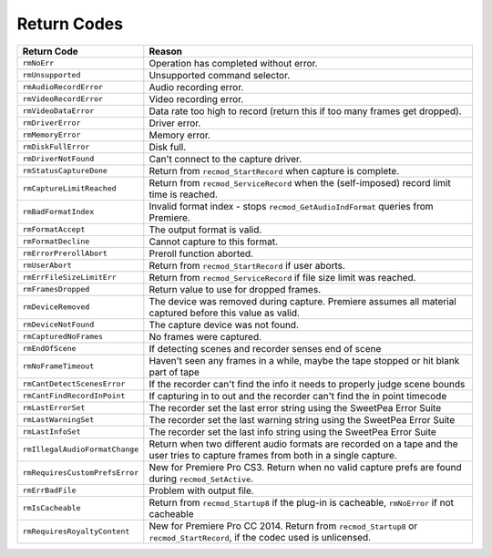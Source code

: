 .. _recorders/return-codes:

Return Codes
################################################################################

+---------------------------------+------------------------------------------------------------------------------------------------------------------------------------+
|         **Return Code**         |                                                             **Reason**                                                             |
+=================================+====================================================================================================================================+
| ``rmNoErr``                     | Operation has completed without error.                                                                                             |
+---------------------------------+------------------------------------------------------------------------------------------------------------------------------------+
| ``rmUnsupported``               | Unsupported command selector.                                                                                                      |
+---------------------------------+------------------------------------------------------------------------------------------------------------------------------------+
| ``rmAudioRecordError``          | Audio recording error.                                                                                                             |
+---------------------------------+------------------------------------------------------------------------------------------------------------------------------------+
| ``rmVideoRecordError``          | Video recording error.                                                                                                             |
+---------------------------------+------------------------------------------------------------------------------------------------------------------------------------+
| ``rmVideoDataError``            | Data rate too high to record (return this if too many frames get dropped).                                                         |
+---------------------------------+------------------------------------------------------------------------------------------------------------------------------------+
| ``rmDriverError``               | Driver error.                                                                                                                      |
+---------------------------------+------------------------------------------------------------------------------------------------------------------------------------+
| ``rmMemoryError``               | Memory error.                                                                                                                      |
+---------------------------------+------------------------------------------------------------------------------------------------------------------------------------+
| ``rmDiskFullError``             | Disk full.                                                                                                                         |
+---------------------------------+------------------------------------------------------------------------------------------------------------------------------------+
| ``rmDriverNotFound``            | Can't connect to the capture driver.                                                                                               |
+---------------------------------+------------------------------------------------------------------------------------------------------------------------------------+
| ``rmStatusCaptureDone­``        | Return from ``recmod_StartRecord`` when capture is complete.                                                                       |
+---------------------------------+------------------------------------------------------------------------------------------------------------------------------------+
| ``rmCaptureLimit­Reached``      | Return from ``recmod_ServiceRecord`` when the (self-imposed) record limit time is reached.                                         |
+---------------------------------+------------------------------------------------------------------------------------------------------------------------------------+
| ``rmBadFormatIndex``            | Invalid format index - stops ``recmod_GetAudioIndFormat`` queries from Premiere.                                                   |
+---------------------------------+------------------------------------------------------------------------------------------------------------------------------------+
| ``rmFormatAccept``              | The output format is valid.                                                                                                        |
+---------------------------------+------------------------------------------------------------------------------------------------------------------------------------+
| ``rmFormatDecline``             | Cannot capture to this format.                                                                                                     |
+---------------------------------+------------------------------------------------------------------------------------------------------------------------------------+
| ``rmErrorPrerollAbort``         | Preroll function aborted.                                                                                                          |
+---------------------------------+------------------------------------------------------------------------------------------------------------------------------------+
| ``rmUserAbort``                 | Return from ``recmod_StartRecord`` if user aborts.                                                                                 |
+---------------------------------+------------------------------------------------------------------------------------------------------------------------------------+
| ``rmErrFileSizeLimitErr``       | Return from ``recmod_ServiceRecord`` if file size limit was reached.                                                               |
+---------------------------------+------------------------------------------------------------------------------------------------------------------------------------+
| ``rmFramesDropped``             | Return value to use for dropped frames.                                                                                            |
+---------------------------------+------------------------------------------------------------------------------------------------------------------------------------+
| ``rmDeviceRemoved``             | The device was removed during capture. Premiere assumes all material captured before this value as valid.                          |
+---------------------------------+------------------------------------------------------------------------------------------------------------------------------------+
| ``rmDeviceNotFound``            | The capture device was not found.                                                                                                  |
+---------------------------------+------------------------------------------------------------------------------------------------------------------------------------+
| ``rmCapturedNoFrames``          | No frames were captured.                                                                                                           |
+---------------------------------+------------------------------------------------------------------------------------------------------------------------------------+
| ``rmEndOfScene``                | If detecting scenes and recorder senses end of scene                                                                               |
+---------------------------------+------------------------------------------------------------------------------------------------------------------------------------+
| ``rmNoFrameTimeout``            | Haven't seen any frames in a while, maybe the tape stopped or hit blank part of tape                                               |
+---------------------------------+------------------------------------------------------------------------------------------------------------------------------------+
| ``rmCantDetectScenesError``     | If the recorder can't find the info it needs to properly judge scene bounds                                                        |
+---------------------------------+------------------------------------------------------------------------------------------------------------------------------------+
| ``rmCantFindRecordInPoint``     | If capturing in to out and the recorder can't find the in point timecode                                                           |
+---------------------------------+------------------------------------------------------------------------------------------------------------------------------------+
| ``rmLastErrorSet``              | The recorder set the last error string using the SweetPea Error Suite                                                              |
+---------------------------------+------------------------------------------------------------------------------------------------------------------------------------+
| ``rmLastWarningSet``            | The recorder set the last warning string using the SweetPea Error Suite                                                            |
+---------------------------------+------------------------------------------------------------------------------------------------------------------------------------+
| ``rmLastInfoSet``               | The recorder set the last info string using the SweetPea Error Suite                                                               |
+---------------------------------+------------------------------------------------------------------------------------------------------------------------------------+
| ``rmIllegalAudioFormatChange``  | Return when two different audio formats are recorded on a tape and the user tries to capture frames from both in a single capture. |
+---------------------------------+------------------------------------------------------------------------------------------------------------------------------------+
| ``rmRequiresCustom­PrefsError`` | New for Premiere Pro CS3. Return when no valid capture prefs are found during ``recmod_SetActive``.                                |
+---------------------------------+------------------------------------------------------------------------------------------------------------------------------------+
| ``rmErrBadFile``                | Problem with output file.                                                                                                          |
+---------------------------------+------------------------------------------------------------------------------------------------------------------------------------+
| ``rmIsCacheable``               | Return from ``recmod_Startup8`` if the plug-in is cacheable, ``rmNo­Error`` if not cacheable                                       |
+---------------------------------+------------------------------------------------------------------------------------------------------------------------------------+
| ``rmRequiresRoyalty­Content``   | New for Premiere Pro CC 2014. Return from ``recmod_Startup8`` or ``recmod_StartRecord``, if the codec used is unlicensed.          |
+---------------------------------+------------------------------------------------------------------------------------------------------------------------------------+

